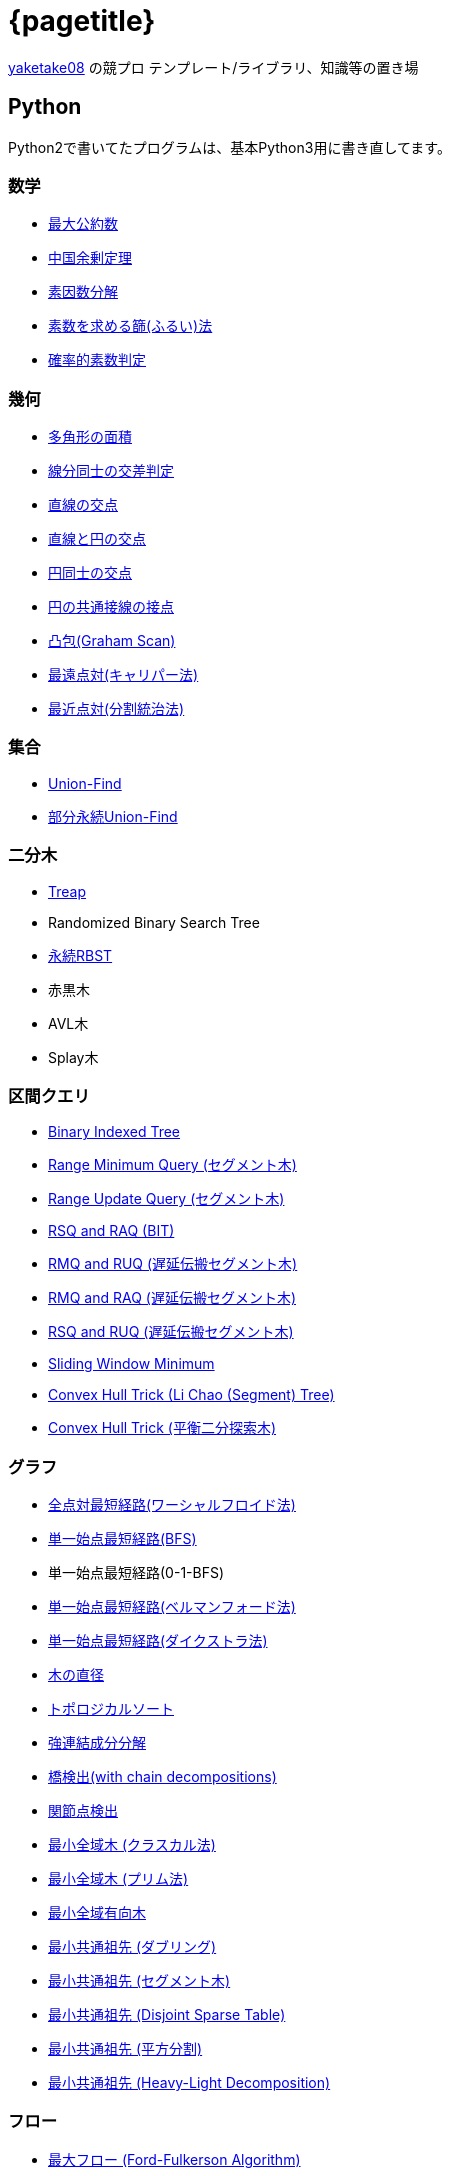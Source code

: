 :title: メインページ - {pagetitle}
= {pagetitle}

link:https://github.com/tjkendev[yaketake08] の競プロ テンプレート/ライブラリ、知識等の置き場

== Python

Python2で書いてたプログラムは、基本Python3用に書き直してます。

=== 数学

* link:./python/math/gcd.html[最大公約数]
* link:./python/math/chinese-remainder.html[中国余剰定理]
* link:./python/prime/factorize.html[素因数分解]
* link:./python/prime/sieve.html[素数を求める篩(ふるい)法]
* link:./python/prime/probabilistic.html[確率的素数判定]

=== 幾何

* link:./python/geometry/polygon_area.html[多角形の面積]
* link:./python/geometry/segment_line_intersection.html[線分同士の交差判定]
* link:./python/geometry/line_cross_point.html[直線の交点]
* link:./python/geometry/circle_line_cross_point.html[直線と円の交点]
* link:./python/geometry/circle_cross_point.html[円同士の交点]
* link:./python/geometry/circle_common_tangent_point.html[円の共通接線の接点]
* link:./python/geometry/graham_scan.html[凸包(Graham Scan)]
* link:./python/geometry/rotating_calipers.html[最遠点対(キャリパー法)]
* link:./python/geometry/closest_pair.html[最近点対(分割統治法)]

=== 集合

* link:./python/union_find/union_find.html[Union-Find]
* link:./python/union_find/pp_union_find.html[部分永続Union-Find]

=== 二分木

* link:./python/binary_search_tree/treap.html[Treap]
* Randomized Binary Search Tree
* link:./python/binary_search_tree/persistent_RBST.html[永続RBST]
* 赤黒木
* AVL木
* Splay木

=== 区間クエリ

* link:./python/range_query/bit.html[Binary Indexed Tree]
* link:./python/range_query/rmq_segment_tree.html[Range Minimum Query (セグメント木)]
* link:./python/range_query/ruq_segment_tree.html[Range Update Query (セグメント木)]
* link:./python/range_query/rsq_raq_bit.html[RSQ and RAQ (BIT)]
* link:./python/range_query/rmq_ruq_segment_tree_lp.html[RMQ and RUQ (遅延伝搬セグメント木)]
* link:./python/range_query/rmq_raq_segment_tree_lp.html[RMQ and RAQ (遅延伝搬セグメント木)]
* link:./python/range_query/rsq_ruq_segment_tree_lp.html[RSQ and RUQ (遅延伝搬セグメント木)]
* link:./python/range_query/sliding_window_minimum.html[Sliding Window Minimum]
* link:./python/convex_hull_trick/li_chao_tree.html[Convex Hull Trick (Li Chao (Segment) Tree)]
* link:./python/convex_hull_trick/binary_search_tree.html[Convex Hull Trick (平衡二分探索木)]

=== グラフ

* link:./python/graph/warshall-floyd.html[全点対最短経路(ワーシャルフロイド法)]
* link:./python/graph/bfs.html[単一始点最短経路(BFS)]
* 単一始点最短経路(0-1-BFS)
* link:./python/graph/bellman-ford.html[単一始点最短経路(ベルマンフォード法)]
* link:./python/graph/dijkstra.html[単一始点最短経路(ダイクストラ法)]
* link:./python/graph/tree_diameter.html[木の直径]
* link:./python/graph/topological_sort.html[トポロジカルソート]
* link:./python/graph/scc.html[強連結成分分解]
* link:./python/graph/bridge-finding-with-cd.html[橋検出(with chain decompositions)]
* link:./python/graph/articulation-points.html[関節点検出]
* link:./python/graph/min_st_kruskal.html[最小全域木 (クラスカル法)]
* link:./python/graph/min_st_prim.html[最小全域木 (プリム法)]
* link:./python/graph/chu-liu-edmonds.html[最小全域有向木]
* link:./python/graph/lca-doubling.html[最小共通祖先 (ダブリング)]
* link:./python/graph/lca-segment-tree.html[最小共通祖先 (セグメント木)]
* link:./python/graph/lca-dst.html[最小共通祖先 (Disjoint Sparse Table)]
* link:./python/graph/lca-sqrt.html[最小共通祖先 (平方分割)]
* link:./python/graph/lca-hld.html[最小共通祖先 (Heavy-Light Decomposition)]

=== フロー

* link:./python/max_flow/ford-fulkerson.html[最大フロー (Ford-Fulkerson Algorithm)]
* link:./python/max_flow/dinic.html[最大フロー (Dinic's Algorithm)]
* link:./python/min_cost_flow/primal-dual.html[最小費用流問題 (Primal Dual Algorithm)]

=== 行列・数列

* link:./python/matrix/bit_matrix.html[ビット行列]
* きたまさ法

=== 多項式/高速フーリエ変換

* link:./python/fft/fft.html[Fast Fourier Transform]
* link:./python/fft/fmt.html[Fast Modulo Transform]
* link:./python/polynomial/lagrange-polynomial.html[ラグランジュ補完]

=== 文字列

* link:./python/string/rolling_hash.html[Rolling Hash]
* link:./python/string/sa_manber_and_myers.html[Suffix Array (Manber and Myers Algorithm)]
* link:./python/string/sa_sa-is.html[Suffix Array (SA-IS)]
* link:./python/string/aho-corasick.html[Aho-Corasick Algorithm]

***

== C++

実装は基本的に実装テンプレートをベースに実装してます。

=== テンプレート

* link:./cpp/template/main.html[実装テンプレート]

=== グラフ

* link:./cpp/graph/scc.html[強連結成分分解]

=== フロー

* link:./cpp/max_flow/dinic.html[最大流問題 (Dinic's Algorithm)]

=== 文字列

* link:./cpp/string/aho-corasick.html[Aho-Corasick Algorithm]

***